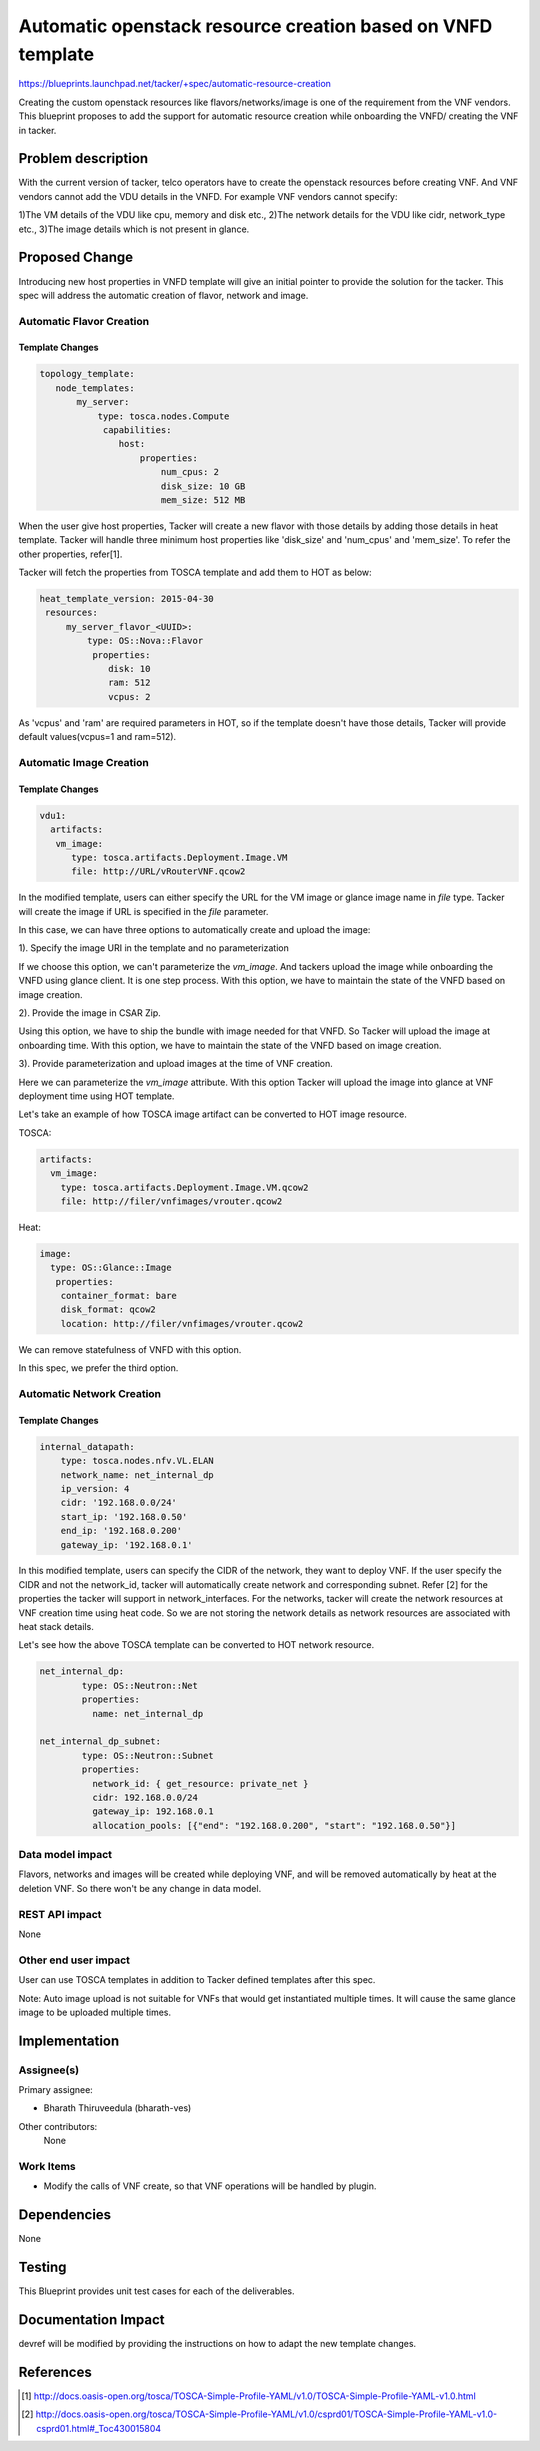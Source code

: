..
 This work is licensed under a Creative Commons Attribution 3.0 Unported
 License.

 http://creativecommons.org/licenses/by/3.0/legalcode

============================================================
Automatic openstack resource creation based on VNFD template
============================================================

https://blueprints.launchpad.net/tacker/+spec/automatic-resource-creation

Creating the custom openstack resources like flavors/networks/image is one
of the requirement from the VNF vendors. This blueprint proposes to add the
support for automatic resource creation while onboarding the VNFD/ creating
the VNF in tacker.

Problem description
===================

With the current version of tacker, telco operators have to create the openstack
resources before creating VNF. And VNF vendors cannot add the VDU details in the
VNFD. For example VNF vendors cannot specify:

1)The VM details of the VDU like cpu, memory and disk etc.,
2)The network details for the VDU like cidr, network_type etc.,
3)The image details which is not present in glance.

Proposed Change
===============

Introducing new host properties in VNFD template will give an initial pointer
to provide the solution for the tacker. This spec will address the automatic
creation of flavor, network and image.

Automatic Flavor Creation
--------------------------

Template Changes
~~~~~~~~~~~~~~~~

.. code-block:: ini

  topology_template:
     node_templates:
         my_server:
             type: tosca.nodes.Compute
              capabilities:
                 host:
                     properties:
                         num_cpus: 2
                         disk_size: 10 GB
                         mem_size: 512 MB

When the user give host properties, Tacker will create a new flavor with those
details by adding those details in heat template. Tacker will handle three
minimum host properties like 'disk_size' and 'num_cpus' and 'mem_size'.
To refer the other properties, refer[1].

Tacker will fetch the properties from TOSCA template and add them to HOT
as below:

.. code-block:: ini

    heat_template_version: 2015-04-30
     resources:
         my_server_flavor_<UUID>:
             type: OS::Nova::Flavor
              properties:
                 disk: 10
                 ram: 512
                 vcpus: 2

As 'vcpus' and 'ram' are required parameters in HOT, so if the template doesn't have
those details, Tacker will provide default values(vcpus=1 and ram=512).


Automatic Image Creation
------------------------

Template Changes
~~~~~~~~~~~~~~~~

.. code-block:: ini

  vdu1:
    artifacts:
     vm_image:
        type: tosca.artifacts.Deployment.Image.VM
        file: http://URL/vRouterVNF.qcow2

In the modified template, users can either specify the URL for the VM image or
glance image name in `file` type. Tacker will create the image if URL is specified
in the `file` parameter.

In this case, we can have three options to automatically create and upload the image:

1). Specify the image URI in the template and no parameterization

If we choose this option, we can't parameterize the `vm_image`. And tackers upload the image
while onboarding the VNFD using glance client. It is one step process. With this option,
we have to maintain the state of the VNFD based on image creation.

2). Provide the image in CSAR Zip.

Using this option, we have to ship the bundle with image needed for that VNFD. So Tacker will
upload the image at onboarding time. With this option, we have to maintain the state
of the VNFD based on image creation.

3). Provide parameterization and upload images at the time of VNF creation.

Here we can parameterize the `vm_image` attribute. With this option Tacker will upload the image into
glance at VNF deployment time using HOT template.

Let's take an example of how TOSCA image artifact can be converted to HOT image resource.

TOSCA:

.. code-block:: ini

    artifacts:
      vm_image:
        type: tosca.artifacts.Deployment.Image.VM.qcow2
        file: http://filer/vnfimages/vrouter.qcow2

Heat:

.. code-block:: ini

  image:
    type: OS::Glance::Image
     properties:
      container_format: bare
      disk_format: qcow2
      location: http://filer/vnfimages/vrouter.qcow2

We can remove statefulness of VNFD with this option.

In this spec, we prefer the third option.

Automatic Network Creation
--------------------------

Template Changes
~~~~~~~~~~~~~~~~

.. code-block:: ini

    internal_datapath:
        type: tosca.nodes.nfv.VL.ELAN
        network_name: net_internal_dp
        ip_version: 4
        cidr: '192.168.0.0/24'
        start_ip: '192.168.0.50'
        end_ip: '192.168.0.200'
        gateway_ip: '192.168.0.1'

In this modified template, users can specify the CIDR of the network, they want
to deploy VNF. If the user specify the CIDR and not the network_id, tacker will
automatically create network and corresponding subnet. Refer [2] for the
properties the tacker will support in network_interfaces. For the networks, tacker
will create the network resources at VNF creation time using heat code. So we are not
storing the network details as network resources are associated with heat stack details.

Let's see how the above TOSCA template can be converted to HOT network resource.

.. code-block:: ini

    net_internal_dp:
            type: OS::Neutron::Net
            properties:
              name: net_internal_dp
    
    net_internal_dp_subnet:
            type: OS::Neutron::Subnet
            properties:
              network_id: { get_resource: private_net }
              cidr: 192.168.0.0/24
              gateway_ip: 192.168.0.1
              allocation_pools: [{"end": "192.168.0.200", "start": "192.168.0.50"}]

Data model impact
-----------------

Flavors, networks and images will be created while deploying VNF, and will be removed automatically
by heat at the deletion VNF. So there won't be any change in data model.

REST API impact
---------------

None

Other end user impact
---------------------

User can use TOSCA templates in addition to Tacker defined templates after this spec.

Note:
Auto image upload is not suitable for VNFs that would get instantiated multiple times.
It will cause the same glance image to be uploaded multiple times.

Implementation
==============

Assignee(s)
-----------

Primary assignee:

- Bharath Thiruveedula (bharath-ves)

Other contributors:
  None

Work Items
----------

* Modify the calls of VNF create, so that VNF operations will be handled by
  plugin.

Dependencies
============

None

Testing
=======

This Blueprint provides unit test cases for each of the deliverables.

Documentation Impact
====================

devref will be modified by providing the instructions on how to adapt the new
template changes.


References
==========

.. [#] `<http://docs.oasis-open.org/tosca/TOSCA-Simple-Profile-YAML/v1.0/TOSCA-Simple-Profile-YAML-v1.0.html>`_
.. [#] `<http://docs.oasis-open.org/tosca/TOSCA-Simple-Profile-YAML/v1.0/csprd01/TOSCA-Simple-Profile-YAML-v1.0-csprd01.html#_Toc430015804>`_
